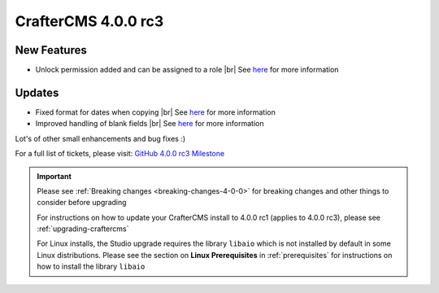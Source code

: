 .. index:: CrafterCMS 4.0.0 rc3 Release Notes

--------------------
CrafterCMS 4.0.0 rc3
--------------------


^^^^^^^^^^^^
New Features
^^^^^^^^^^^^

* Unlock permission added and can be assigned to a role |br|
  See `here <https://github.com/craftercms/craftercms/issues/3690>`__ for more information


^^^^^^^
Updates
^^^^^^^

* Fixed format for dates when copying |br|
  See `here <https://github.com/craftercms/craftercms/issues/5268>`__ for more information

* Improved handling of blank fields |br|
  See `here <https://github.com/craftercms/craftercms/issues/5366>`__ for more information

Lot's of other small enhancements and bug fixes :)

For a full list of tickets, please visit: `GitHub 4.0.0 rc3 Milestone <https://github.com/craftercms/craftercms/milestone/78?closed=1>`_

.. important::

    Please see :ref:`Breaking changes <breaking-changes-4-0-0>` for breaking changes and other
    things to consider before upgrading

    For instructions on how to update your CrafterCMS install to 4.0.0 rc1 (applies to 4.0.0 rc3),
    please see :ref:`upgrading-craftercms`

    For Linux installs, the Studio upgrade requires the library ``libaio`` which is not installed by default in some Linux distributions.  Please see the section on **Linux Prerequisites** in :ref:`prerequisites` for instructions on how to install the library ``libaio``


